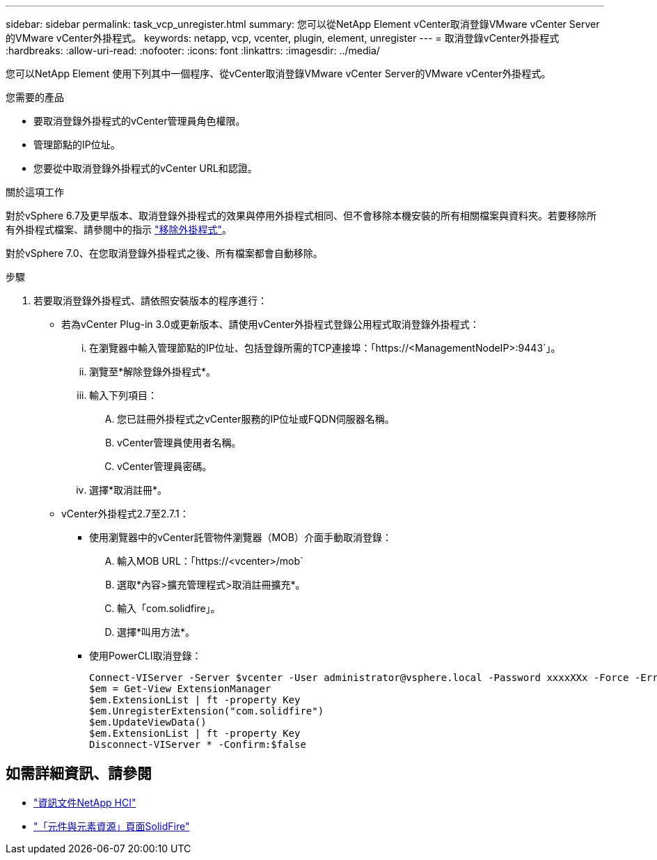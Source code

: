 ---
sidebar: sidebar 
permalink: task_vcp_unregister.html 
summary: 您可以從NetApp Element vCenter取消登錄VMware vCenter Server的VMware vCenter外掛程式。 
keywords: netapp, vcp, vcenter, plugin, element, unregister 
---
= 取消登錄vCenter外掛程式
:hardbreaks:
:allow-uri-read: 
:nofooter: 
:icons: font
:linkattrs: 
:imagesdir: ../media/


[role="lead"]
您可以NetApp Element 使用下列其中一個程序、從vCenter取消登錄VMware vCenter Server的VMware vCenter外掛程式。

.您需要的產品
* 要取消登錄外掛程式的vCenter管理員角色權限。
* 管理節點的IP位址。
* 您要從中取消登錄外掛程式的vCenter URL和認證。


.關於這項工作
對於vSphere 6.7及更早版本、取消登錄外掛程式的效果與停用外掛程式相同、但不會移除本機安裝的所有相關檔案與資料夾。若要移除所有外掛程式檔案、請參閱中的指示 link:task_vcp_remove.html["移除外掛程式"]。

對於vSphere 7.0、在您取消登錄外掛程式之後、所有檔案都會自動移除。

.步驟
. 若要取消登錄外掛程式、請依照安裝版本的程序進行：
+
** 若為vCenter Plug-in 3.0或更新版本、請使用vCenter外掛程式登錄公用程式取消登錄外掛程式：
+
... 在瀏覽器中輸入管理節點的IP位址、包括登錄所需的TCP連接埠：「https://<ManagementNodeIP>:9443`」。
... 瀏覽至*解除登錄外掛程式*。
... 輸入下列項目：
+
.... 您已註冊外掛程式之vCenter服務的IP位址或FQDN伺服器名稱。
.... vCenter管理員使用者名稱。
.... vCenter管理員密碼。


... 選擇*取消註冊*。


** vCenter外掛程式2.7至2.7.1：
+
*** 使用瀏覽器中的vCenter託管物件瀏覽器（MOB）介面手動取消登錄：
+
.... 輸入MOB URL：「https://<vcenter>/mob`
.... 選取*內容>擴充管理程式>取消註冊擴充*。
.... 輸入「com.solidfire」。
.... 選擇*叫用方法*。


*** 使用PowerCLI取消登錄：
+
[listing]
----
Connect-VIServer -Server $vcenter -User administrator@vsphere.local -Password xxxxXXx -Force -ErrorAction Stop -SaveCredentials
$em = Get-View ExtensionManager
$em.ExtensionList | ft -property Key
$em.UnregisterExtension("com.solidfire")
$em.UpdateViewData()
$em.ExtensionList | ft -property Key
Disconnect-VIServer * -Confirm:$false
----








== 如需詳細資訊、請參閱

* https://docs.netapp.com/us-en/hci/index.html["資訊文件NetApp HCI"^]
* https://www.netapp.com/data-storage/solidfire/documentation["「元件與元素資源」頁面SolidFire"^]

